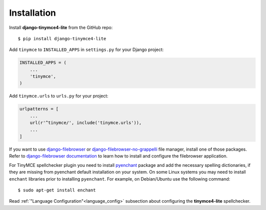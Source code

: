 Installation
============

Install **django-tinymce4-lite** from the GitHub repo::

  $ pip install django-tinymce4-lite

Add ``tinymce`` to ``INSTALLED_APPS`` in ``settings.py`` for your Django project:

.. code-block:: python

  INSTALLED_APPS = (
      ...
      'tinymce',
  )

Add ``tinymce.urls`` to ``urls.py`` for your project:

.. code-block:: python

  urlpatterns = [
      ...
      url(r'^tinymce/', include('tinymce.urls')),
      ...
  ]


If you want to use `django-filebrowser`_ or `django-filebrowser-no-grappelli`_ file manager,
install one of those packages. Refer to `django-filebrowser documentation`_ to learn
how to install and configure the filebrowser application.

For TinyMCE spellchecker plugin you need to install `pyenchant`_ package and add the necessary spelling dictionaries,
if they are missing from pyenchant default installation on your system.
On some Linux systems you may need to install ``enchant`` libraries prior to installing ``pyenchant``.
For example, on Debian/Ubuntu use the following command::

  $ sudo apt-get install enchant

Read :ref:`"Language Configuration"<language_config>` subsection about configuring the **tinymce4-lite** spellchecker.

.. _django-filebrowser: https://github.com/sehmaschine/django-filebrowser
.. _django-filebrowser-no-grappelli: https://github.com/smacker/django-filebrowser-no-grappelli
.. _django-filebrowser documentation: https://django-filebrowser.readthedocs.org/en/latest/
.. _pyenchant: http://pythonhosted.org/pyenchant/
